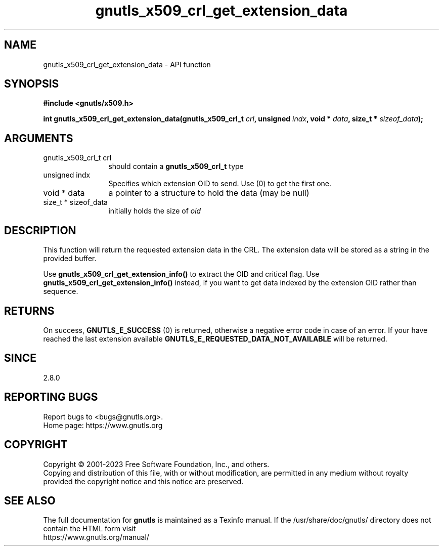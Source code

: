 .\" DO NOT MODIFY THIS FILE!  It was generated by gdoc.
.TH "gnutls_x509_crl_get_extension_data" 3 "3.8.7" "gnutls" "gnutls"
.SH NAME
gnutls_x509_crl_get_extension_data \- API function
.SH SYNOPSIS
.B #include <gnutls/x509.h>
.sp
.BI "int gnutls_x509_crl_get_extension_data(gnutls_x509_crl_t " crl ", unsigned " indx ", void * " data ", size_t * " sizeof_data ");"
.SH ARGUMENTS
.IP "gnutls_x509_crl_t crl" 12
should contain a \fBgnutls_x509_crl_t\fP type
.IP "unsigned indx" 12
Specifies which extension OID to send. Use (0) to get the first one.
.IP "void * data" 12
a pointer to a structure to hold the data (may be null)
.IP "size_t * sizeof_data" 12
initially holds the size of  \fIoid\fP 
.SH "DESCRIPTION"
This function will return the requested extension data in the CRL.
The extension data will be stored as a string in the provided
buffer.

Use \fBgnutls_x509_crl_get_extension_info()\fP to extract the OID and
critical flag.  Use \fBgnutls_x509_crl_get_extension_info()\fP instead,
if you want to get data indexed by the extension OID rather than
sequence.
.SH "RETURNS"
On success, \fBGNUTLS_E_SUCCESS\fP (0) is returned, otherwise a
negative error code in case of an error.  If your have reached the
last extension available \fBGNUTLS_E_REQUESTED_DATA_NOT_AVAILABLE\fP
will be returned.
.SH "SINCE"
2.8.0
.SH "REPORTING BUGS"
Report bugs to <bugs@gnutls.org>.
.br
Home page: https://www.gnutls.org

.SH COPYRIGHT
Copyright \(co 2001-2023 Free Software Foundation, Inc., and others.
.br
Copying and distribution of this file, with or without modification,
are permitted in any medium without royalty provided the copyright
notice and this notice are preserved.
.SH "SEE ALSO"
The full documentation for
.B gnutls
is maintained as a Texinfo manual.
If the /usr/share/doc/gnutls/
directory does not contain the HTML form visit
.B
.IP https://www.gnutls.org/manual/
.PP
